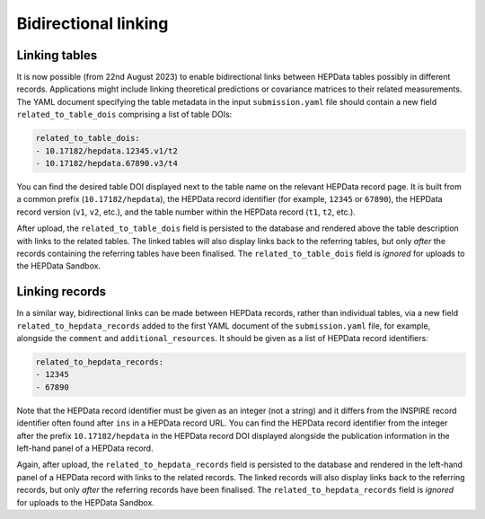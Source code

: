 Bidirectional linking
=====================

Linking tables
--------------

It is now possible (from 22nd August 2023) to enable bidirectional links between HEPData tables possibly in different
records.  Applications might include linking theoretical predictions or covariance matrices to their related
measurements.  The YAML document specifying the table metadata in the input ``submission.yaml`` file should contain a
new field ``related_to_table_dois`` comprising a list of table DOIs:

.. code-block:: yaml

   related_to_table_dois:
   - 10.17182/hepdata.12345.v1/t2
   - 10.17182/hepdata.67890.v3/t4

You can find the desired table DOI displayed next to the table name on the relevant HEPData record page.  It is built
from a common prefix (``10.17182/hepdata``), the HEPData record identifier (for example, ``12345`` or ``67890``), the
HEPData record version (``v1``, ``v2``, etc.), and the table number within the HEPData record (``t1``, ``t2``, etc.).

After upload, the ``related_to_table_dois`` field is persisted to the database and rendered above the table description
with links to the related tables.  The linked tables will also display links back to the referring tables, but only
*after* the records containing the referring tables have been finalised.  The ``related_to_table_dois`` field is
*ignored* for uploads to the HEPData Sandbox.

Linking records
---------------

In a similar way, bidirectional links can be made between HEPData records, rather than individual tables, via a new
field ``related_to_hepdata_records`` added to the first YAML document of the ``submission.yaml`` file, for example,
alongside the ``comment`` and ``additional_resources``.  It should be given as a list of HEPData record identifiers:

.. code-block:: yaml

   related_to_hepdata_records:
   - 12345
   - 67890

Note that the HEPData record identifier must be given as an integer (not a string) and it differs from the INSPIRE
record identifier often found after ``ins`` in a HEPData record URL.  You can find the HEPData record identifier from
the integer after the prefix ``10.17182/hepdata`` in the HEPData record DOI displayed alongside the publication
information in the left-hand panel of a HEPData record.

Again, after upload, the ``related_to_hepdata_records`` field is persisted to the database and rendered in the
left-hand panel of a HEPData record with links to the related records.  The linked records will also display links back
to the referring records, but only *after* the referring records have been finalised.  The
``related_to_hepdata_records`` field is *ignored* for uploads to the HEPData Sandbox.